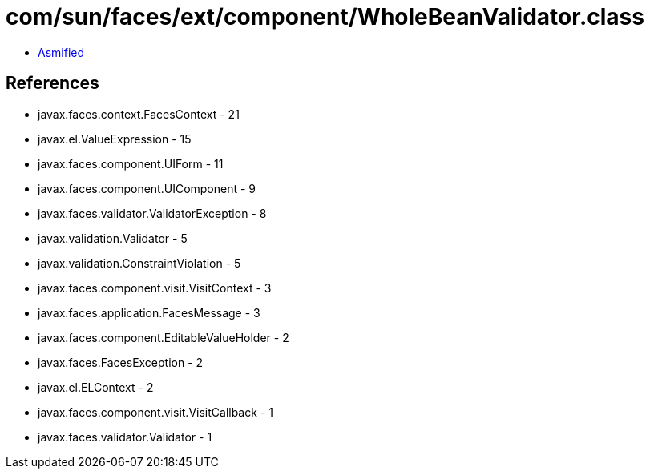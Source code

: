 = com/sun/faces/ext/component/WholeBeanValidator.class

 - link:WholeBeanValidator-asmified.java[Asmified]

== References

 - javax.faces.context.FacesContext - 21
 - javax.el.ValueExpression - 15
 - javax.faces.component.UIForm - 11
 - javax.faces.component.UIComponent - 9
 - javax.faces.validator.ValidatorException - 8
 - javax.validation.Validator - 5
 - javax.validation.ConstraintViolation - 5
 - javax.faces.component.visit.VisitContext - 3
 - javax.faces.application.FacesMessage - 3
 - javax.faces.component.EditableValueHolder - 2
 - javax.faces.FacesException - 2
 - javax.el.ELContext - 2
 - javax.faces.component.visit.VisitCallback - 1
 - javax.faces.validator.Validator - 1
